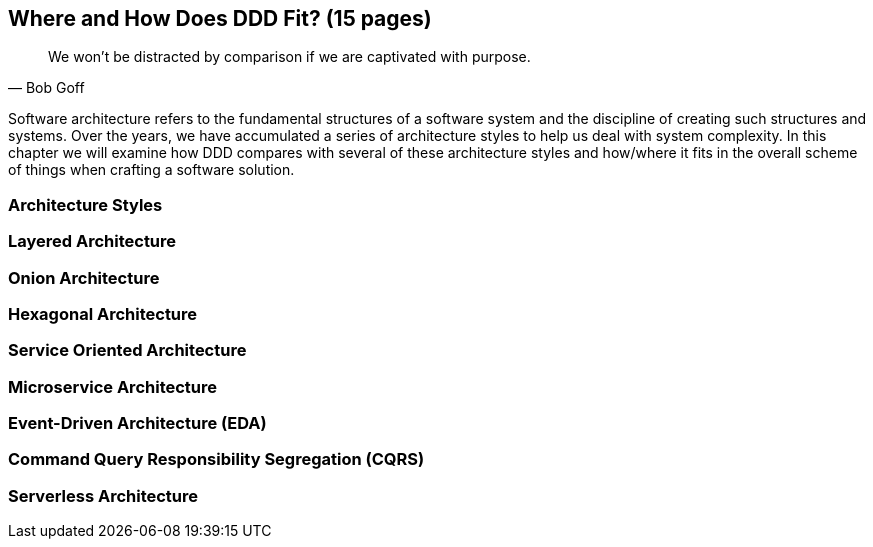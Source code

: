 == Where and How Does DDD Fit? (15 pages)

[quote,Bob Goff]
We won’t be distracted by comparison if we are captivated with purpose.

Software architecture refers to the fundamental structures of a software system and the discipline of creating such structures and systems. Over the years, we have accumulated a series of architecture styles to help us deal with system complexity. In this chapter we will examine how DDD compares with several of these architecture styles and how/where it fits in the overall scheme of things when crafting a software solution.

=== Architecture Styles

=== Layered Architecture

=== Onion Architecture

=== Hexagonal Architecture

=== Service Oriented Architecture

=== Microservice Architecture

=== Event-Driven Architecture (EDA)

=== Command Query Responsibility Segregation (CQRS)

=== Serverless Architecture